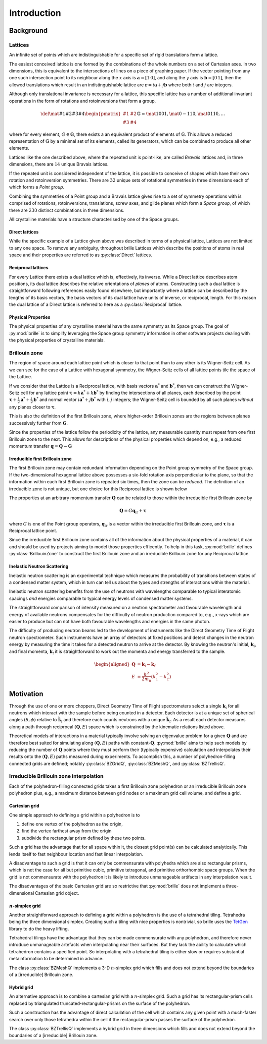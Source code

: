 ============
Introduction
============

Background
##########

Lattices
========

An infinite set of points which are indistinguishable for a specific set of
rigid translations form a lattice.

The easiest conceived lattice is one formed by the combinations of the whole
numbers on a set of Cartesian axes. In two dimensions, this is equivalent to
the intersections of lines on a piece of graphing paper.
If the vector pointing from any one such intersection point to its neighbour
along the :math:`x` axis is :math:`\mathbf{a}=[1\,0]`, and along the :math:`y`
axis is :math:`\mathbf{b}=[0\,1]`, then the allowed translations which result
in an indistinguishable lattice are
:math:`\mathbf{r} = i\mathbf{a} + j\mathbf{b}`
where both :math:`i` and :math:`j` are integers.

Although only translational invariance is necessary for a lattice, this
specific lattice has a number of additional invariant operations in the form of
rotations and rotoinversions that form a group,

.. math::

    \def \mat#1#2#3#4{\begin{pmatrix} #1 & #2\\#3 & #4\end{pmatrix}}
    \mathbb{G} = \mat{1}{0}{0}{1}, \mat{0}{-1}{1}{0}, \mat{0}{1}{1}{0}, \ldots

where for every element, :math:`G\in\mathbb{G}`, there exists a an equivalent
product of elements of :math:`\mathbb{G}`. This allows a reduced representation
of :math:`\mathbb{G}` by a minimal set of its elements, called its generators,
which can be combined to produce all other elements.

Lattices like the one described above, where the repeated unit is point-like,
are called *Bravais* lattices and, in three dimensions, there are :math:`14`
unique Bravais lattices.

If the repeated unit is considered independent of the lattice, it is possible
to conceive of shapes which have their own rotation and rotoinversion
symmetries. There are :math:`32` unique sets of rotational symmetries in three
dimensions each of which forms a *Point group*.

Combining the symmetries of a Point group and a Bravais lattice gives rise to
a set of symmetry operations with is comprised of rotations, rotoinversions,
translations, screw axes, and glide planes which form a *Space group*, of
which there are :math:`230` distinct combinations in three dimensions.

All crystalline materials have a structure characterised by one of the
Space groups.

Direct lattices
---------------

While the specific example of a Lattice given above was described in terms of
a physical lattice, Lattices are not limited to any one space.
To remove any ambiguity, throughout brille Lattices which describe the positions
of atoms in real space and their properties are referred to as
:py:class:`Direct` lattices.

Reciprocal lattices
-------------------

For every Lattice there exists a dual lattice which is, effectively, its
inverse. While a Direct lattice describes atom positions, its dual lattice
describes the relative orientations of *planes* of atoms.
Constructing such a dual lattice is straightforward following references easily
found elsewhere, but importantly where a lattice can be described by the lengths
of its basis vectors, the basis vectors of its dual lattice have units of
inverse, or reciprocal, length.
For this reason the dual lattice of a Direct lattice is referred to here as a
:py:class:`Reciprocal` lattice.



Physical Properties
-------------------

The physical properties of any crystalline material have the same symmetry
as its Space group.
The goal of :py:mod:`brille` is to simplify leveraging the Space group symmetry
information in other software projects dealing with the physical properties
of crystalline materials.


Brillouin zone
==============

The region of space around each lattice point which is closer to that point than
to any other is its Wigner-Seitz cell.
As we can see for the case of a Lattice with hexagonal symmetry,
the Wigner-Seitz cells of all lattice points tile the space of the Lattice.

.. tikz::
    :libs: calc

    \begin{tikzpicture}[scale=5,dot/.style = {fill,radius=0.02},
    latpt/.style = {color=gray!50!white, fill},]
    \coordinate (astar) at (1,0);
    \coordinate (bstar) at (0.5,0.8660254037844386);
    \clip ($-0.1*(bstar)$) rectangle ($3*(astar)+2.1*(bstar)$);
    %
    \coordinate (C1) at ($0.3333*(astar)+0.3333*(bstar)$);
    \coordinate (C2) at ($-0.3333*(astar)+0.6667*(bstar)$);
    \coordinate (C3) at ($-0.6667*(astar)+0.3333*(bstar)$);
    \coordinate (C4) at ($-0.3333*(astar)-0.3333*(bstar)$);
    \coordinate (C5) at ($0.3333*(astar)-0.6667*(bstar)$);
    \coordinate (C6) at ($0.6667*(astar)-0.3333*(bstar)$);
    %
    \foreach \h in {-1,...,6}{
    \foreach \k in {-1,...,3}{
      \draw[latpt] ($\h*(astar) + \k*(bstar)$) circle[dot];
      \draw[color=yellow!75!black,dotted] ($\h*(astar)+\k*(bstar)$) +(C1)
        -- +(C2) -- +(C3) -- +(C4) -- +(C5) -- +(C6) -- cycle;
    }}
    %
    \end{tikzpicture}

If we consider that the Lattice is a Reciprocal lattice, with basis vectors
:math:`\mathbf{a}^*` and :math:`\mathbf{b}^*`, then we can construct the
Wigner-Seitz cell for any lattice point
:math:`\boldsymbol{\tau} = h\mathbf{a}^* + k\mathbf{b}^*`
by finding the intersections of all planes, each described by
the point :math:`\boldsymbol{\tau}+\frac{i}{2}\mathbf{a}^*+\frac{j}{2}\mathbf{b}^*`
and normal vector :math:`i\mathbf{a}^*+j\mathbf{b}^*` with :math:`i,j` integers;
the Wigner-Seitz cell is bounded by all such planes *without* any planes closer
to :math:`\boldsymbol{\tau}`.

This is also the definition of the first Brillouin zone, where higher-order
Brillouin zones are the regions between planes successively further from
:math:`\mathbf{G}`.

.. tikz::
    :libs: calc

    \begin{tikzpicture}[scale=5,dot/.style = {fill,radius=0.02},
    latpt/.style = {color=gray!50!white, fill},]
    \coordinate (astar) at (1,0);
    \coordinate (bstar) at (0.5,0.8660254037844386);
    \clip ($-0.1*(bstar)$) rectangle ($3*(astar)+2.1*(bstar)$);
    %
    \coordinate (C1) at ($0.3333*(astar)+0.3333*(bstar)$);
    \coordinate (C2) at ($-0.3333*(astar)+0.6667*(bstar)$);
    \coordinate (C3) at ($-0.6667*(astar)+0.3333*(bstar)$);
    \coordinate (C4) at ($-0.3333*(astar)-0.3333*(bstar)$);
    \coordinate (C5) at ($0.3333*(astar)-0.6667*(bstar)$);
    \coordinate (C6) at ($0.6667*(astar)-0.3333*(bstar)$);
    %
    \foreach \h in {-1,...,6}{
    \foreach \k in {-1,...,3}{
      \draw[latpt] ($\h*(astar) + \k*(bstar)$) circle[dot];
      \draw[color=yellow!75!black,dotted] ($\h*(astar)+\k*(bstar)$) +(C1)
        -- +(C2) -- +(C3) -- +(C4) -- +(C5) -- +(C6) -- cycle;
    }}
    %
    \draw[<->,very thick, gray] (bstar) -- (0,0) node[near start,above left]{$b^*$}  -- (astar) node[near end,above]{$a^*$};
    %
    \coordinate (G) at ($(astar)+(bstar)$);
    \draw[->, very thick, dashed] (0,0) -- (G) node[midway,above left] {$\tau$};
    \draw[color=yellow!75!black, line width=1mm] (G) +(C1) -- +(C2) -- +(C3) -- +(C4) -- +(C5) -- +(C6) -- cycle;
    \end{tikzpicture}

Since the properties of the lattice follow the periodicity of the lattice, any
measurable quantity must repeat from one first Brillouin zone to the next.
This allows for descriptions of the physical properties which depend on, e.g.,
a reduced momentum transfer :math:`\mathbf{q} = \mathbf{Q}-\mathbf{G}`

.. tikz::
    :libs: calc

    \begin{tikzpicture}[scale=5,dot/.style = {fill,radius=0.02},
    latpt/.style = {color=gray!50!white, fill},]
    \coordinate (astar) at (1,0);
    \coordinate (bstar) at (0.5,0.8660254037844386);
    \clip ($-0.1*(bstar)$) rectangle ($3*(astar)+2.1*(bstar)$);
    %
    \coordinate (C1) at ($0.3333*(astar)+0.3333*(bstar)$);
    \coordinate (C2) at ($-0.3333*(astar)+0.6667*(bstar)$);
    \coordinate (C3) at ($-0.6667*(astar)+0.3333*(bstar)$);
    \coordinate (C4) at ($-0.3333*(astar)-0.3333*(bstar)$);
    \coordinate (C5) at ($0.3333*(astar)-0.6667*(bstar)$);
    \coordinate (C6) at ($0.6667*(astar)-0.3333*(bstar)$);
    %
    \foreach \h in {-1,...,6}{
    \foreach \k in {-1,...,3}{
      \draw[latpt] ($\h*(astar) + \k*(bstar)$) circle[dot];
      \draw[color=yellow!75!black,dotted] ($\h*(astar)+\k*(bstar)$) +(C1)
        -- +(C2) -- +(C3) -- +(C4) -- +(C5) -- +(C6) -- cycle;
    }}
    %
    \draw[<->,very thick, gray] (bstar) -- (0,0) node[near start,above left]{$b^*$}  -- (astar) node[near end,above]{$a^*$};
    %
    \coordinate (G) at ($(astar)+(bstar)$);
    \draw[->, very thick, dashed] (0,0) -- (G) node[midway,above left] {$\tau$};
    \draw[color=yellow!75!black, line width=1mm] (G) +(C1) -- +(C2) -- +(C3) -- +(C4) -- +(C5) -- +(C6) -- cycle;
    \coordinate (q) at ($0.1*(astar)-0.3*(bstar)$);
    \coordinate (Q) at ($(G)+(q)$);
    \draw[->,very thick,color=black] (0,0) -- (Q) node[midway,below right] {$Q$};
    \draw[->,very thick,color=black] (G) -- (Q) node[midway,below right] {$q$};
    \end{tikzpicture}


Irreducible first Brillouin zone
--------------------------------

The first Brillouin zone may contain redundant information depending on
the Point group symmetry of the Space group.
If the two-dimensional hexagonal lattice above possesses a six-fold rotation
axis perpendicular to the plane, so that the information within each first
Brillouin zone is repeated six times, then the zone can be *reduced*.
The definition of an irreducible zone is not unique, but one choice for
this Reciprocal lattice is shown below

.. tikz::
    :libs: calc

    \begin{tikzpicture}[scale=5,dot/.style = {fill,radius=0.02},
    latpt/.style = {color=gray!50!white, fill},]
    \coordinate (astar) at (1,0);
    \coordinate (bstar) at (0.5,0.8660254037844386);
    \clip ($-0.1*(bstar)$) rectangle ($3*(astar)+2.1*(bstar)$);
    %
    \coordinate (C1) at ($0.3333*(astar)+0.3333*(bstar)$);
    \coordinate (C2) at ($-0.3333*(astar)+0.6667*(bstar)$);
    \coordinate (C3) at ($-0.6667*(astar)+0.3333*(bstar)$);
    \coordinate (C4) at ($-0.3333*(astar)-0.3333*(bstar)$);
    \coordinate (C5) at ($0.3333*(astar)-0.6667*(bstar)$);
    \coordinate (C6) at ($0.6667*(astar)-0.3333*(bstar)$);
    %
    \foreach \h in {-1,...,6}{
    \foreach \k in {-1,...,3}{
      \draw[latpt] ($\h*(astar) + \k*(bstar)$) circle[dot];
      \draw[color=yellow!75!black,dotted] ($\h*(astar)+\k*(bstar)$) +(C1)
        -- +(C2) -- +(C3) -- +(C4) -- +(C5) -- +(C6) -- cycle;
    }}
    %
    \draw[<->,very thick, gray] (bstar) -- (0,0) node[near start,above left]{$b^*$}  -- (astar) node[near end,above]{$a^*$};
    %
    \coordinate (G) at ($(astar)+(bstar)$);
    \draw[->, very thick, dashed] (0,0) -- (G) node[midway,above left] {$\tau$};
    \draw[color=yellow!75!black,line width=1mm] (G) -- +(C4) -- +(C5) -- cycle;
    %\draw[color=yellow!75!black,dashed]         (G) -- +(C1) -- +(C2) -- cycle;
    %\draw[color=yellow!75!black,dashed]         (G) -- +(C2) -- +(C3) -- cycle;
    %\draw[color=yellow!75!black,dashed]         (G) -- +(C3) -- +(C4) -- cycle;
    %\draw[color=yellow!75!black,dashed]         (G) -- +(C5) -- +(C6) -- cycle;
    %\draw[color=yellow!75!black,dashed]         (G) -- +(C6) -- +(C1) -- cycle;
    \coordinate (q) at ($0.1*(astar)-0.3*(bstar)$);
    \coordinate (Q) at ($(G)+(q)$);
    \draw[->,very thick,color=black] (0,0) -- (Q) node[midway,below right] {$Q$};
    \draw[->,very thick,color=black] (G) -- (Q) node[midway,below right] {$q$};
    \end{tikzpicture}


The properties at an arbitrary momentum transfer :math:`\mathbf{Q}` can be
related to those within the irreducible first Brillouin zone by

.. math::

    \mathbf{Q} = G \mathbf{q}_\text{ir} + \boldsymbol{\tau}

where :math:`G` is one of the Point group operators,
:math:`\mathbf{q}_\text{ir}` is a vector within the irreducible first
Brillouin zone, and :math:`\boldsymbol{\tau}` is a Reciprocal lattice point.

Since the irreducible first Brillouin zone contains all of the information about
the physical properties of a material, it can and should be used by projects
aiming to model those properties efficently.
To help in this task, :py:mod:`brille` defines :py:class:`BrillouinZone` to
construct the first Brillouin zone and an irreducible Brillouin zone for any
Reciprocal lattice.


Inelastic Neutron Scattering
----------------------------

Inelastic neutron scattering is an experimental technique which measures the
probability of transitions between states of a condensed matter system, which
in turn can tell us about the types and strengths of interactions within the
material.

Inelastic neutron scattering benefits from the use of neutrons with wavelengths
comparable to typical interatomic spacings *and* energies comparable to typical
energy levels of condensed matter systems.

The straightforward comparison of intensity measured on a neutron spectrometer
and favourable wavelength and energy of available neutrons compensates for the
difficulty of neutron production compared to, e.g., x-rays which are easier to
produce but can not have both favourable wavelengths and energies in the same
photon.

The difficulty of producing neutron beams led to the development of instruments
like the Direct Geometry Time of Flight neutron spectrometer. Such instruments
have an array of detectors at fixed positions and detect changes in the
neutron energy by measuring the time it takes for a detected neutron to arrive
at the detector. By knowing the neutron's initial, :math:`\mathbf{k}_\text{i}`,
and final momenta, :math:`\mathbf{k}_\text{f}` it is
straightforward to work out the momenta and energy transferred to the sample.

.. math::

    \begin{aligned}
    \mathbf{Q} & = \mathbf{k}_\text{i} - \mathbf{k}_\text{f} \\
    E & = \frac{\hbar^2}{2m_\text{n}}\left(k_\text{i}^2 - k_\text{f}^2\right)
    \end{aligned}


Motivation
##########

Through the use of one or more choppers, Direct Geometry Time of Flight
spectrometers select a single :math:`\mathbf{k}_\text{i}` for all neutrons which
interact with the sample before being counted in a detector. Each detector is
at a unique set of spherical angles :math:`(\theta,\phi)` relative to
:math:`\hat{\mathbf{k}_\text{i}}` and therefore each counts neutrons with
a unique :math:`\hat{\mathbf{k}}_\text{f}`. As a result each detector measures
along a path through reciprocal :math:`(\mathbf{Q},E)` space which is
constrained by the kinematic relations listed above.

Theoretical models of interactions in a material typically involve solving
an eigenvalue problem for a given :math:`\mathbf{Q}` and are therefore best
suited for simulating along :math:`(\mathbf{Q},E)` paths with
constant-:math:`\mathbf{Q}`.
:py:mod:`brille` aims to help such models by reducing the number of
:math:`\mathbf{Q}` points where they must perform their (typically expensive)
calculation and interpolates their results onto the :math:`(\mathbf{Q},E)` paths
measured during experiments.
To accomplish this, a number of polyhedron-filling connected grids are defined;
notably :py:class:`BZGridQ`, :py:class:`BZMeshQ`, and :py:class:`BZTrellisQ`.

Irreducible Brillouin zone interpolation
========================================

Each of the polyhedron-filling connected grids takes a first Brillouin zone
polyhedron or an irreducible Brillouin zone polyhedron plus, e.g., a maximum
distance between grid nodes or a maximum grid cell volume, and define a grid.

Cartesian grid
--------------

One simple approach to defining a grid within a polyhedron is to

#. define one vertex of the polyhedron as the origin,
#. find the vertex farthest away from the origin
#. subdivide the rectangular prism defined by these two points.

Such a grid has the advantage that for all space within it, the closest grid
point(s) can be calculated analytically. This lends itself to fast neighbour
location and fast linear interpolation.

A disadvantage to such a grid is that it can only be commensurate with
polyhedra which are also rectangular prisms, which is not the case for all but
primitive cubic, primitive tetragonal, and primitive orthorhombic space groups.
When the grid is not commensurate with the polyhedron it is likely to introduce
unmanageable artifacts in any interpolation result.

The disadvantages of the basic Cartesian grid are so restrictive that
:py:mod:`brille` does not implement a three-dimensional Cartesian grid object.

:math:`n`-simplex grid
----------------------

Another straightforward approach to defining a grid within a polyhedron is the
use of a tetrahedral tiling. Tetrahedra being the three dimensional simplex.
Creating such a tiling with nice properties is nontrivial, so brille uses the
`TetGen <http://tetgen.org>`_ library to do the heavy lifting.

Tetrahedral tilings have the advantage that they can be made commensurate with
any polyhedron, and therefore never introduce unmanageable artefacts when
interpolating near their surfaces.
But they lack the ability to calculate which tetrahedron contains a specified
point.
So interpolating with a tetrahedral tiling is either slow or requires
substantial metainformation to be determined in advance.

The class :py:class:`BZMeshQ` implements a 3-D :math:`n`-simplex grid which
fills and does not extend beyond the boundaries of a [irreducible] Brillouin
zone.

Hybrid grid
-----------

An alternative approach is to combine a cartesian grid with a :math:`n`-simplex
grid. Such a grid has its rectangular-prism cells replaced by triangulated
truncated-rectangular-prisms on the surface of the polyhedron.

Such a construction has the advantage of direct calculation of the cell which
contains any given point with a much-faster search over only those tetrahedra
within the cell if the rectangular-prism passes the surface of the polyhedron.

The class :py:class:`BZTrellisQ` implements a hybrid grid in three dimensions
which fills and does not extend beyond the boundaries of a [irreducible]
Brillouin zone.
